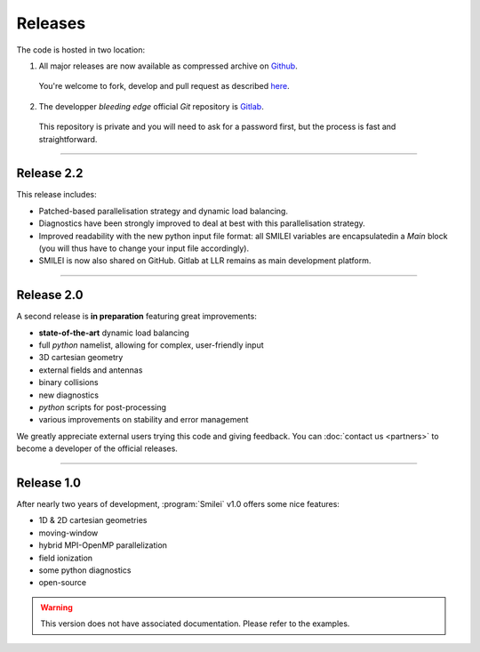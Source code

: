Releases
--------

The code is hosted in two location:

1. All major releases are now available as compressed archive on `Github <https://github.com/SmileiPIC/Smilei/releases>`_.
  
  You're welcome to fork, develop and pull request as described `here <https://help.github.com/articles/fork-a-repo/>`_.

2. The developper *bleeding edge* official *Git* repository is `Gitlab <https://llrgit.in2p3.fr/smilei/smilei>`_.

  This repository is private and you will need to ask for a password first, but the process is fast and straightforward.


----

Release 2.2
^^^^^^^^^^^

This release includes:

* Patched-based parallelisation strategy and dynamic load balancing.
* Diagnostics have been strongly improved to deal at best with this parallelisation strategy.
* Improved readability with the new python input file format: all SMILEI variables are encapsulatedin a `Main` block (you will thus have to change your input file accordingly).
* SMILEI is now also shared on GitHub. Gitlab at LLR remains as main development platform.


----

Release 2.0
^^^^^^^^^^^

A second release is **in preparation** featuring great improvements:

* **state-of-the-art** dynamic load balancing
* full *python* namelist, allowing for complex, user-friendly input
* 3D cartesian geometry
* external fields and antennas
* binary collisions
* new diagnostics
* *python* scripts for post-processing
* various improvements on stability and error management

We greatly appreciate external users trying this code and giving feedback.
You can :doc:`contact us <partners>` to become a developer of the official releases.


----

Release 1.0
^^^^^^^^^^^


After nearly two years of development, :program:`Smilei` v1.0 offers some nice features:

* 1D & 2D cartesian geometries
* moving-window
* hybrid MPI-OpenMP parallelization
* field ionization
* some python diagnostics
* open-source

.. warning::
  This version does not have associated documentation.
  Please refer to the examples.


